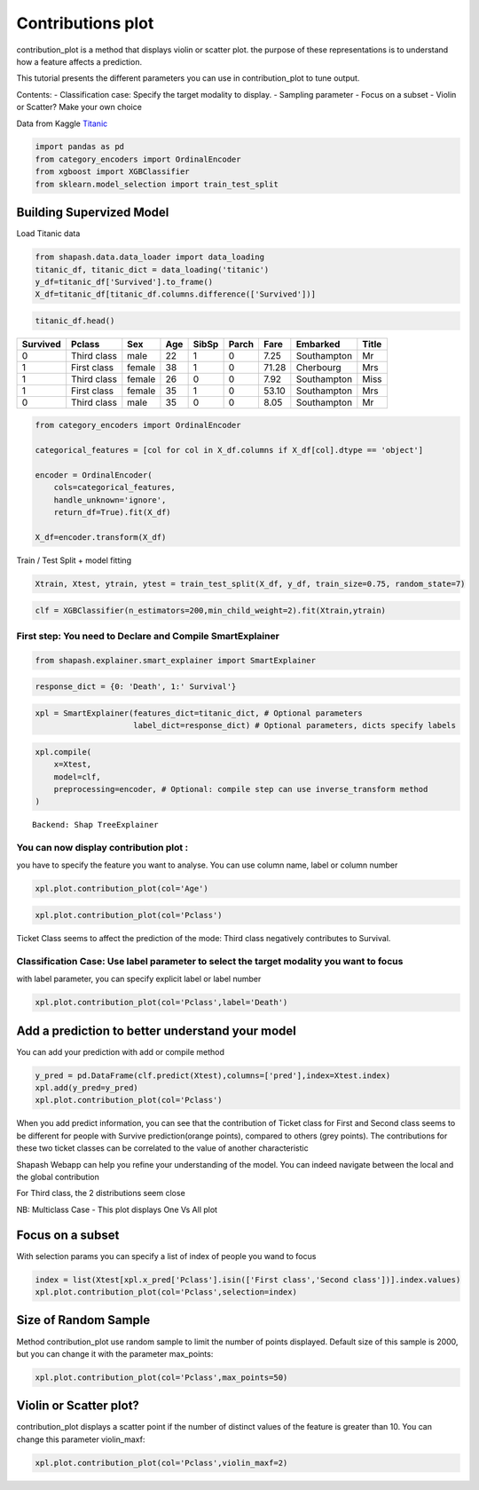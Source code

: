 Contributions plot
==================

contribution_plot is a method that displays violin or scatter plot. the
purpose of these representations is to understand how a feature affects
a prediction.

This tutorial presents the different parameters you can use in
contribution_plot to tune output.

Contents:
- Classification case: Specify the target modality to display.
- Sampling parameter
- Focus on a subset
- Violin or Scatter? Make your own choice

Data from Kaggle `Titanic <https://www.kaggle.com/c/titanic/data>`__

.. code:: ipython

    import pandas as pd
    from category_encoders import OrdinalEncoder
    from xgboost import XGBClassifier
    from sklearn.model_selection import train_test_split

Building Supervized Model
-------------------------

Load Titanic data

.. code:: ipython

    from shapash.data.data_loader import data_loading
    titanic_df, titanic_dict = data_loading('titanic')
    y_df=titanic_df['Survived'].to_frame()
    X_df=titanic_df[titanic_df.columns.difference(['Survived'])]

.. code:: ipython

    titanic_df.head()





.. table::

    +--------+-----------+------+---+-----+-----+-----+-----------+-----+
    |Survived|  Pclass   | Sex  |Age|SibSp|Parch|Fare | Embarked  |Title|
    +========+===========+======+===+=====+=====+=====+===========+=====+
    |       0|Third class|male  | 22|    1|    0| 7.25|Southampton|Mr   |
    +--------+-----------+------+---+-----+-----+-----+-----------+-----+
    |       1|First class|female| 38|    1|    0|71.28|Cherbourg  |Mrs  |
    +--------+-----------+------+---+-----+-----+-----+-----------+-----+
    |       1|Third class|female| 26|    0|    0| 7.92|Southampton|Miss |
    +--------+-----------+------+---+-----+-----+-----+-----------+-----+
    |       1|First class|female| 35|    1|    0|53.10|Southampton|Mrs  |
    +--------+-----------+------+---+-----+-----+-----+-----------+-----+
    |       0|Third class|male  | 35|    0|    0| 8.05|Southampton|Mr   |
    +--------+-----------+------+---+-----+-----+-----+-----------+-----+




.. code:: ipython

    from category_encoders import OrdinalEncoder
    
    categorical_features = [col for col in X_df.columns if X_df[col].dtype == 'object']
    
    encoder = OrdinalEncoder(
        cols=categorical_features,
        handle_unknown='ignore',
        return_df=True).fit(X_df)
    
    X_df=encoder.transform(X_df)

Train / Test Split + model fitting

.. code:: ipython

    Xtrain, Xtest, ytrain, ytest = train_test_split(X_df, y_df, train_size=0.75, random_state=7)

.. code:: ipython

    clf = XGBClassifier(n_estimators=200,min_child_weight=2).fit(Xtrain,ytrain)

First step: You need to Declare and Compile SmartExplainer
^^^^^^^^^^^^^^^^^^^^^^^^^^^^^^^^^^^^^^^^^^^^^^^^^^^^^^^^^^

.. code:: ipython

    from shapash.explainer.smart_explainer import SmartExplainer

.. code:: ipython

    response_dict = {0: 'Death', 1:' Survival'}

.. code:: ipython

    xpl = SmartExplainer(features_dict=titanic_dict, # Optional parameters
                         label_dict=response_dict) # Optional parameters, dicts specify labels 

.. code:: ipython

    xpl.compile(
        x=Xtest,
        model=clf,
        preprocessing=encoder, # Optional: compile step can use inverse_transform method
    )


.. parsed-literal::

    Backend: Shap TreeExplainer


You can now display contribution plot :
^^^^^^^^^^^^^^^^^^^^^^^^^^^^^^^^^^^^^^^

you have to specify the feature you want to analyse. You can use column
name, label or column number

.. code:: ipython

    xpl.plot.contribution_plot(col='Age')



.. image:: tuto-plot02-contribution_plot_files/tuto-plot02-contribution_plot_17_0.png


.. code:: ipython

    xpl.plot.contribution_plot(col='Pclass')



.. image:: tuto-plot02-contribution_plot_files/tuto-plot02-contribution_plot_18_0.png


Ticket Class seems to affect the prediction of the mode: Third class
negatively contributes to Survival.

Classification Case: Use label parameter to select the target modality you want to focus
^^^^^^^^^^^^^^^^^^^^^^^^^^^^^^^^^^^^^^^^^^^^^^^^^^^^^^^^^^^^^^^^^^^^^^^^^^^^^^^^^^^^^^^^

with label parameter, you can specify explicit label or label number

.. code:: ipython

    xpl.plot.contribution_plot(col='Pclass',label='Death')



.. image:: tuto-plot02-contribution_plot_files/tuto-plot02-contribution_plot_21_0.png


Add a prediction to better understand your model
------------------------------------------------

You can add your prediction with add or compile method

.. code:: ipython

    y_pred = pd.DataFrame(clf.predict(Xtest),columns=['pred'],index=Xtest.index)
    xpl.add(y_pred=y_pred)
    xpl.plot.contribution_plot(col='Pclass')



.. image:: tuto-plot02-contribution_plot_files/tuto-plot02-contribution_plot_23_0.png


When you add predict information, you can see that the contribution of
Ticket class for First and Second class seems to be different for people
with Survive prediction(orange points), compared to others (grey
points). The contributions for these two ticket classes can be
correlated to the value of another characteristic

Shapash Webapp can help you refine your understanding of the model. You
can indeed navigate between the local and the global contribution

For Third class, the 2 distributions seem close

NB: Multiclass Case - This plot displays One Vs All plot

Focus on a subset
-----------------

With selection params you can specify a list of index of people you wand
to focus

.. code:: ipython

    index = list(Xtest[xpl.x_pred['Pclass'].isin(['First class','Second class'])].index.values)
    xpl.plot.contribution_plot(col='Pclass',selection=index)



.. image:: tuto-plot02-contribution_plot_files/tuto-plot02-contribution_plot_26_0.png


Size of Random Sample
---------------------

Method contribution_plot use random sample to limit the number of points
displayed. Default size of this sample is 2000, but you can change it
with the parameter max_points:

.. code:: ipython

    xpl.plot.contribution_plot(col='Pclass',max_points=50)



.. image:: tuto-plot02-contribution_plot_files/tuto-plot02-contribution_plot_28_0.png


Violin or Scatter plot?
-----------------------

contribution_plot displays a scatter point if the number of distinct
values of the feature is greater than 10. You can change this parameter
violin_maxf:

.. code:: ipython

    xpl.plot.contribution_plot(col='Pclass',violin_maxf=2)



.. image:: tuto-plot02-contribution_plot_files/tuto-plot02-contribution_plot_30_0.png

